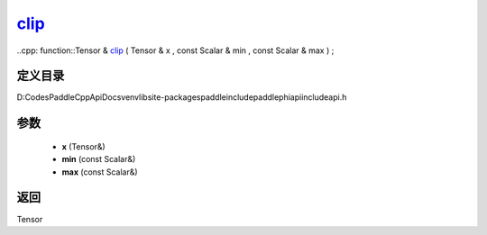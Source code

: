 .. _cn_api_paddle_experimental_clip_:

clip_
-------------------------------

..cpp: function::Tensor & clip_ ( Tensor & x , const Scalar & min , const Scalar & max ) ;


定义目录
:::::::::::::::::::::
D:\Codes\PaddleCppApiDocs\venv\lib\site-packages\paddle\include\paddle\phi\api\include\api.h

参数
:::::::::::::::::::::
	- **x** (Tensor&)
	- **min** (const Scalar&)
	- **max** (const Scalar&)

返回
:::::::::::::::::::::
Tensor
